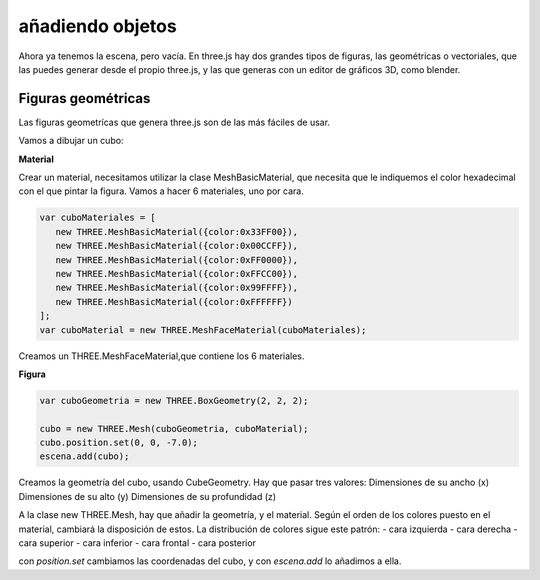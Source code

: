 ============================
añadiendo objetos
============================

Ahora ya tenemos la escena, pero vacía. En three.js hay dos grandes tipos de figuras, las geométricas o vectoriales, que las puedes generar desde el propio three.js, y las que generas con un editor de gráficos 3D, como blender.

Figuras geométricas
-------------------

Las figuras geometrícas que genera three.js son de las más fáciles de usar.

Vamos a dibujar un cubo:


**Material**

Crear un material, necesitamos utilizar la clase MeshBasicMaterial, que necesita que le indiquemos el color hexadecimal con el que pintar la figura. Vamos a hacer 6 materiales, uno por cara.

.. code-block:: javascript

   var cuboMateriales = [
      new THREE.MeshBasicMaterial({color:0x33FF00}),
      new THREE.MeshBasicMaterial({color:0x00CCFF}),
      new THREE.MeshBasicMaterial({color:0xFF0000}),
      new THREE.MeshBasicMaterial({color:0xFFCC00}),
      new THREE.MeshBasicMaterial({color:0x99FFFF}),
      new THREE.MeshBasicMaterial({color:0xFFFFFF})
   ];
   var cuboMaterial = new THREE.MeshFaceMaterial(cuboMateriales);


Creamos un THREE.MeshFaceMaterial,que contiene los 6 materiales.


**Figura**

.. code-block:: javascript

   var cuboGeometria = new THREE.BoxGeometry(2, 2, 2);

   cubo = new THREE.Mesh(cuboGeometria, cuboMaterial);
   cubo.position.set(0, 0, -7.0);
   escena.add(cubo);


Creamos la geometría del cubo, usando CubeGeometry. Hay que pasar tres valores:
Dimensiones de su ancho (x)
Dimensiones de su alto (y)
Dimensiones de su profundidad (z)

A la clase  new THREE.Mesh, hay que añadir la geometría, y el material. Según el orden de los colores puesto en el material, cambiará la disposición de estos.
La distribución de colores sigue este patrón:
- cara izquierda
- cara derecha
- cara superior
- cara inferior
- cara frontal
- cara posterior

con *position.set* cambiamos las coordenadas del cubo, y con *escena.add* lo añadimos a ella.

